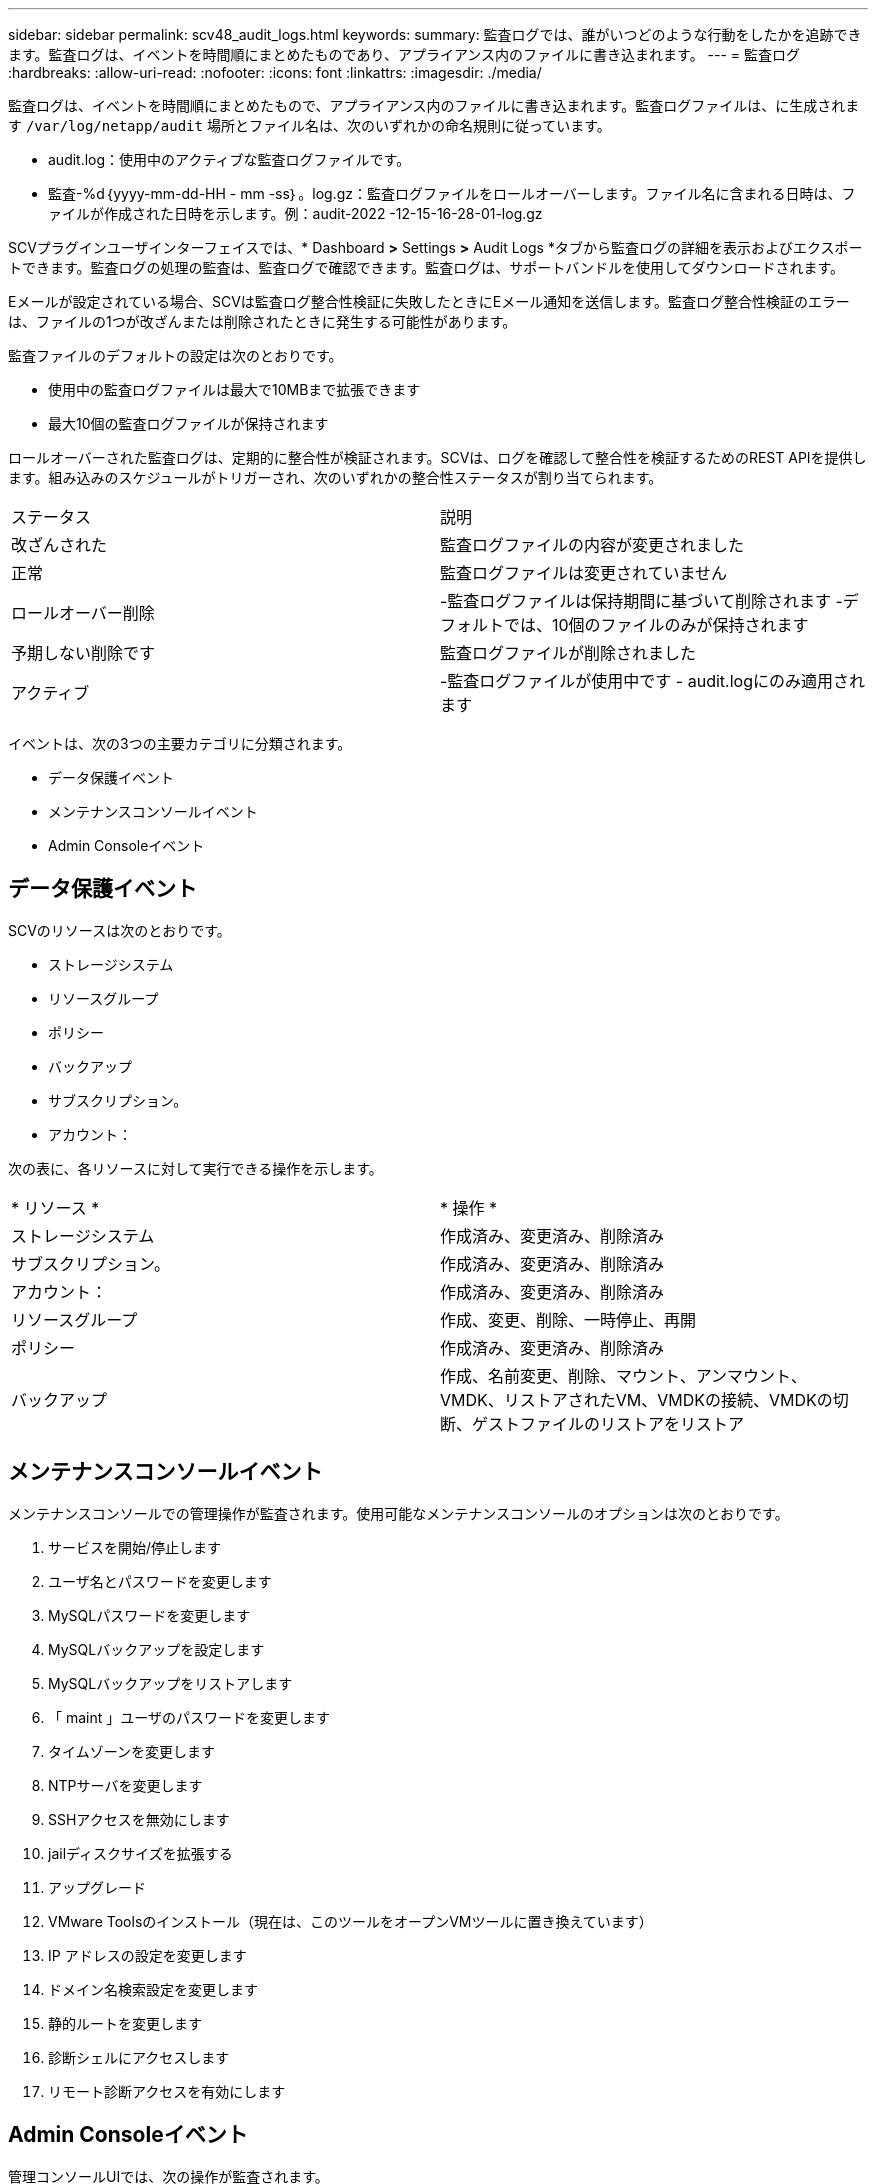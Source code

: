 ---
sidebar: sidebar 
permalink: scv48_audit_logs.html 
keywords:  
summary: 監査ログでは、誰がいつどのような行動をしたかを追跡できます。監査ログは、イベントを時間順にまとめたものであり、アプライアンス内のファイルに書き込まれます。 
---
= 監査ログ
:hardbreaks:
:allow-uri-read: 
:nofooter: 
:icons: font
:linkattrs: 
:imagesdir: ./media/


[role="lead"]
監査ログは、イベントを時間順にまとめたもので、アプライアンス内のファイルに書き込まれます。監査ログファイルは、に生成されます `/var/log/netapp/audit` 場所とファイル名は、次のいずれかの命名規則に従っています。

* audit.log：使用中のアクティブな監査ログファイルです。
* 監査-%d｛yyyy-mm-dd-HH - mm -ss｝。log.gz：監査ログファイルをロールオーバーします。ファイル名に含まれる日時は、ファイルが作成された日時を示します。例：audit-2022 -12-15-16-28-01-log.gz


SCVプラグインユーザインターフェイスでは、* Dashboard *>* Settings *>* Audit Logs *タブから監査ログの詳細を表示およびエクスポートできます。監査ログの処理の監査は、監査ログで確認できます。監査ログは、サポートバンドルを使用してダウンロードされます。

Eメールが設定されている場合、SCVは監査ログ整合性検証に失敗したときにEメール通知を送信します。監査ログ整合性検証のエラーは、ファイルの1つが改ざんまたは削除されたときに発生する可能性があります。

監査ファイルのデフォルトの設定は次のとおりです。

* 使用中の監査ログファイルは最大で10MBまで拡張できます
* 最大10個の監査ログファイルが保持されます


ロールオーバーされた監査ログは、定期的に整合性が検証されます。SCVは、ログを確認して整合性を検証するためのREST APIを提供します。組み込みのスケジュールがトリガーされ、次のいずれかの整合性ステータスが割り当てられます。

|===


| ステータス | 説明 


| 改ざんされた | 監査ログファイルの内容が変更されました 


| 正常 | 監査ログファイルは変更されていません 


| ロールオーバー削除 | -監査ログファイルは保持期間に基づいて削除されます
-デフォルトでは、10個のファイルのみが保持されます 


| 予期しない削除です | 監査ログファイルが削除されました 


| アクティブ | -監査ログファイルが使用中です
- audit.logにのみ適用されます 
|===
イベントは、次の3つの主要カテゴリに分類されます。

* データ保護イベント
* メンテナンスコンソールイベント
* Admin Consoleイベント




== データ保護イベント

SCVのリソースは次のとおりです。

* ストレージシステム
* リソースグループ
* ポリシー
* バックアップ
* サブスクリプション。
* アカウント：


次の表に、各リソースに対して実行できる操作を示します。

|===


| * リソース * | * 操作 * 


| ストレージシステム | 作成済み、変更済み、削除済み 


| サブスクリプション。 | 作成済み、変更済み、削除済み 


| アカウント： | 作成済み、変更済み、削除済み 


| リソースグループ | 作成、変更、削除、一時停止、再開 


| ポリシー | 作成済み、変更済み、削除済み 


| バックアップ | 作成、名前変更、削除、マウント、アンマウント、VMDK、リストアされたVM、VMDKの接続、VMDKの切断、ゲストファイルのリストアをリストア 
|===


== メンテナンスコンソールイベント

メンテナンスコンソールでの管理操作が監査されます。使用可能なメンテナンスコンソールのオプションは次のとおりです。

. サービスを開始/停止します
. ユーザ名とパスワードを変更します
. MySQLパスワードを変更します
. MySQLバックアップを設定します
. MySQLバックアップをリストアします
. 「 maint 」ユーザのパスワードを変更します
. タイムゾーンを変更します
. NTPサーバを変更します
. SSHアクセスを無効にします
. jailディスクサイズを拡張する
. アップグレード
. VMware Toolsのインストール（現在は、このツールをオープンVMツールに置き換えています）
. IP アドレスの設定を変更します
. ドメイン名検索設定を変更します
. 静的ルートを変更します
. 診断シェルにアクセスします
. リモート診断アクセスを有効にします




== Admin Consoleイベント

管理コンソールUIでは、次の操作が監査されます。

* 設定
+
** adminクレデンシャルを変更
** タイムゾーンを変更します
** NTPサーバを変更します
** IPv4/IPv6設定を変更します


* 設定
+
** vCenterクレデンシャルを変更します
** プラグインの有効化/無効化






== syslogサーバを設定します

監査ログはアプライアンス内に保存され、定期的に整合性が検証されます。イベント転送を使用すると、は、ソースコンピュータまたは転送コンピュータからイベントを取得し、一元化されたコンピュータ（Syslogサーバ）に保存できます。データは、ソースとデスティネーションの間で転送中に暗号化されます。

.作業を開始する前に
管理者権限が必要です。

.このタスクについて
このタスクは、syslogサーバの設定に役立ちます。

.手順
. SnapCenter Plug-in for VMware vSphereにログインします。
. 左側のナビゲーションペインで、*[設定]*>*[監査ログ]*>*[設定]*を選択します。
. [監査ログ設定]*ペインで、*[監査ログをsyslogサーバに送信]*を選択します
. 次の詳細を入力します。
+
** syslogサーバのIP
** syslogサーバのポート
** RFC形式
** syslogサーバ証明書


. [保存]*をクリックして、syslogサーバの設定を保存します。




== 監査ログの設定を変更します

ログ設定のデフォルト構成を変更できます。

.作業を開始する前に
管理者権限が必要です。

.このタスクについて
このタスクは、デフォルトの監査ログ設定を変更する場合に役立ちます。

.手順
. SnapCenter Plug-in for VMware vSphereにログインします。
. 左側のナビゲーションペインで、*[設定]*>*[監査ログ]*>*[設定]*を選択します。
. [監査ログ設定]*ペインで、監査ログファイルの最大数と監査ログファイルの最大サイズを入力します。

